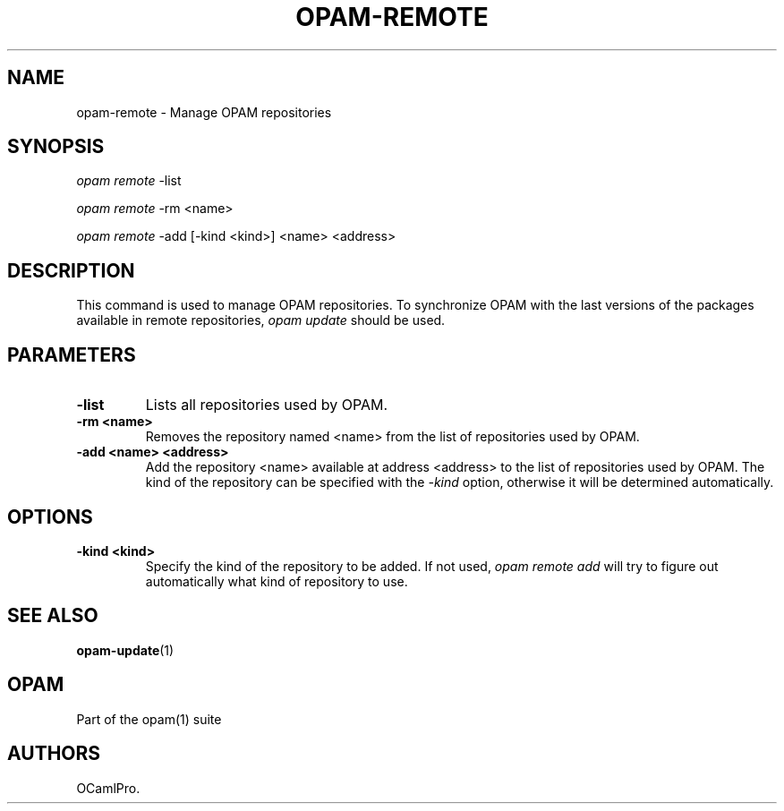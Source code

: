 .TH OPAM-REMOTE 1 "10/09/2012" "opam 0.6.0" "OPAM Manual"
.SH NAME
.PP
opam-remote - Manage OPAM repositories
.SH SYNOPSIS
.PP
\f[I]opam remote\f[] -list
.PP
\f[I]opam remote\f[] -rm <name>
.PP
\f[I]opam remote\f[] -add [-kind <kind>] <name> <address>
.SH DESCRIPTION
.PP
This command is used to manage OPAM repositories.
To synchronize OPAM with the last versions of the packages available in
remote repositories, \f[I]opam update\f[] should be used.
.SH PARAMETERS
.TP
.B -list
Lists all repositories used by OPAM.
.RS
.RE
.TP
.B -rm <name>
Removes the repository named <name> from the list of repositories used
by OPAM.
.RS
.RE
.TP
.B -add <name> <address>
Add the repository <name> available at address <address> to the list of
repositories used by OPAM.
The kind of the repository can be specified with the \f[I]-kind\f[]
option, otherwise it will be determined automatically.
.RS
.RE
.SH OPTIONS
.TP
.B -kind <kind>
Specify the kind of the repository to be added.
If not used, \f[I]opam remote add\f[] will try to figure out
automatically what kind of repository to use.
.RS
.RE
.SH SEE ALSO
.PP
\f[B]opam-update\f[](1)
.SH OPAM
.PP
Part of the opam(1) suite
.SH AUTHORS
OCamlPro.
